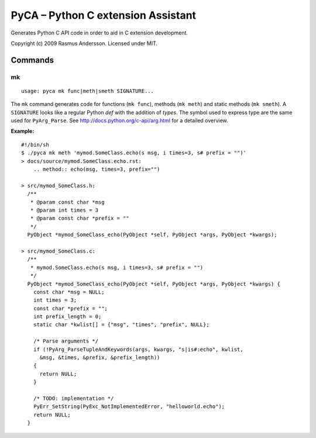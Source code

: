 PyCA – Python C extension Assistant
====================================

Generates Python C API code in order to aid in C extension development.

Copyright (c) 2009 Rasmus Andersson.
Licensed under MIT.

Commands
--------

mk
^^^^^^

::

  usage: pyca mk func|meth|smeth SIGNATURE...

The ``mk`` command generates code for functions (``mk func``), methods (``mk meth``) and static methods  (``mk smeth``). A ``SIGNATURE`` looks like a regular Python *def* with the addition of *types*. The symbol used to express type are the same used for ``PyArg_Parse``. See http://docs.python.org/c-api/arg.html for a detailed overview.

**Example:**

::
  
  #!/bin/sh
  $ ./pyca mk meth 'mymod.SomeClass.echo(s msg, i times=3, s# prefix = "")'
  > docs/source/mymod.SomeClass.echo.rst:
      .. method:: echo(msg, times=3, prefix="")

  > src/mymod_SomeClass.h:
    /**
     * @param const char *msg
     * @param int times = 3
     * @param const char *prefix = ""
     */
    PyObject *mymod_SomeClass_echo(PyObject *self, PyObject *args, PyObject *kwargs);

  > src/mymod_SomeClass.c:
    /**
     * mymod.SomeClass.echo(s msg, i times=3, s# prefix = "")
     */
    PyObject *mymod_SomeClass_echo(PyObject *self, PyObject *args, PyObject *kwargs) {
      const char *msg = NULL;
      int times = 3;
      const char *prefix = "";
      int prefix_length = 0;
      static char *kwlist[] = {"msg", "times", "prefix", NULL};
    
      /* Parse arguments */
      if (!PyArg_ParseTupleAndKeywords(args, kwargs, "s|is#:echo", kwlist,
        &msg, &times, &prefix, &prefix_length))
      {
        return NULL;
      }
    
      /* TODO: implementation */
      PyErr_SetString(PyExc_NotImplementedError, "helloworld.echo");
      return NULL;
    }
